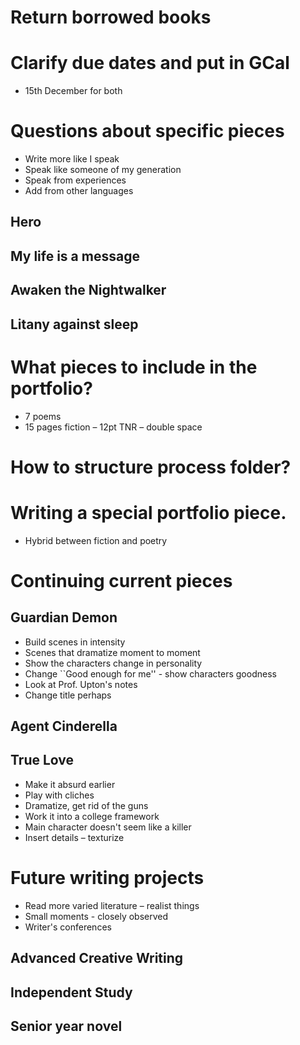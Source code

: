 * Return borrowed books
* Clarify due dates and put in GCal
  - 15th December for both
* Questions about specific pieces
  - Write more like I speak
  - Speak like someone of my generation
  - Speak from experiences
  - Add from other languages
** Hero
** My life is a message
** Awaken the Nightwalker
** Litany against sleep
* What pieces to include in the portfolio?
  - 7 poems
  - 15 pages fiction -- 12pt TNR -- double space
* How to structure process folder?
* Writing a special portfolio piece.
  - Hybrid between fiction and poetry
* Continuing current pieces
** Guardian Demon
   - Build scenes in intensity
   - Scenes that dramatize moment to moment
   - Show the characters change in personality
   - Change ``Good enough for me'' - show characters goodness
   - Look at Prof. Upton's notes
   - Change title perhaps
** Agent Cinderella
** True Love
   - Make it absurd earlier
   - Play with cliches
   - Dramatize, get rid of the guns
   - Work it into a college framework
   - Main character doesn't seem like a killer
   - Insert details -- texturize
* Future writing projects
  - Read more varied literature -- realist things
  - Small moments - closely observed
  - Writer's conferences
** Advanced Creative Writing
** Independent Study
** Senior year novel
